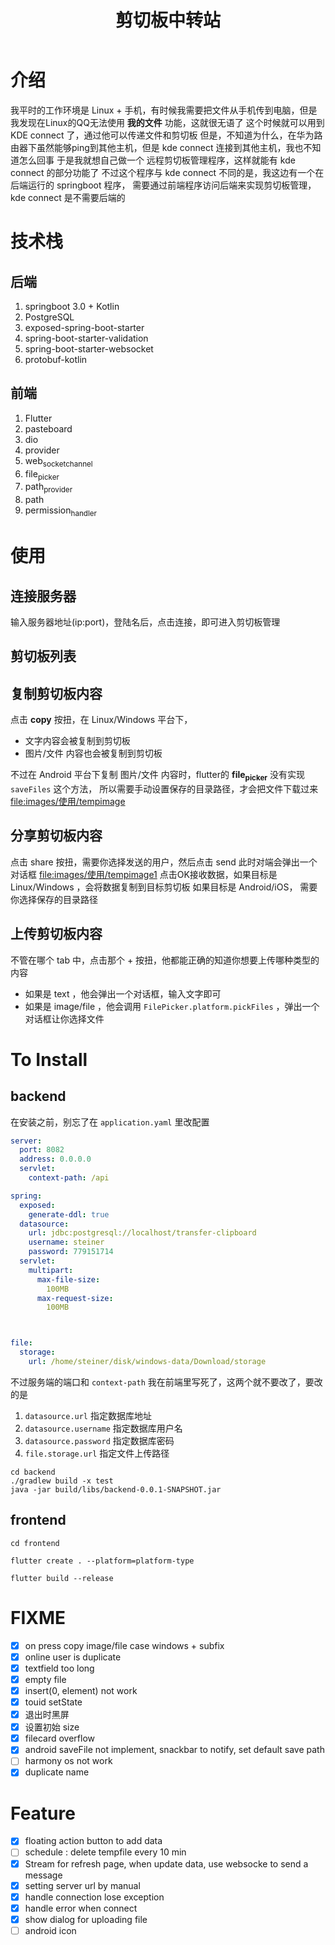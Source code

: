#+title: 剪切板中转站

* 介绍
我平时的工作环境是 Linux + 手机，有时候我需要把文件从手机传到电脑，但是我发现在Linux的QQ无法使用 *我的文件*
功能，这就很无语了
这个时候就可以用到 KDE connect 了，通过他可以传递文件和剪切板
但是，不知道为什么，在华为路由器下虽然能够ping到其他主机，但是 kde connect 连接到其他主机，我也不知道怎么回事
于是我就想自己做一个 远程剪切板管理程序，这样就能有 kde connect 的部分功能了
不过这个程序与 kde connect 不同的是，我这边有一个在后端运行的 springboot 程序，
需要通过前端程序访问后端来实现剪切板管理，kde connect 是不需要后端的

* 技术栈
** 后端
1. springboot 3.0 + Kotlin
2. PostgreSQL
3. exposed-spring-boot-starter
4. spring-boot-starter-validation
5. spring-boot-starter-websocket
6. protobuf-kotlin
** 前端
1. Flutter
2. pasteboard
3. dio
4. provider
5. web_socket_channel
6. file_picker
7. path_provider
8. path
9. permission_handler

* 使用
** 连接服务器

#+DOWNLOADED: screenshot @ 2023-08-20 18:14:30
[[file:images/使用/2023-08-20_18-14-30_screenshot.png]]

输入服务器地址(ip:port)，登陆名后，点击连接，即可进入剪切板管理
** 剪切板列表

#+DOWNLOADED: screenshot @ 2023-08-20 18:16:55
[[file:images/使用/2023-08-20_18-16-55_screenshot.png]]

#+DOWNLOADED: screenshot @ 2023-08-20 18:17:04
[[file:images/使用/2023-08-20_18-17-04_screenshot.png]]

#+DOWNLOADED: screenshot @ 2023-08-20 18:17:13
[[file:images/使用/2023-08-20_18-17-13_screenshot.png]]

** 复制剪切板内容
点击 *copy* 按扭，在 Linux/Windows 平台下，
- 文字内容会被复制到剪切板
- 图片/文件 内容也会被复制到剪切板

不过在 Android 平台下复制 图片/文件 内容时，flutter的 *file_picker* 没有实现 =saveFiles= 这个方法，
所以需要手动设置保存的目录路径，才会把文件下载过来
[[file:images/使用/tempimage]]

** 分享剪切板内容

#+DOWNLOADED: screenshot @ 2023-08-20 18:50:25
[[file:images/使用/2023-08-20_18-50-25_screenshot.png]]

点击 share 按扭，需要你选择发送的用户，然后点击 send
此时对端会弹出一个对话框
[[file:images/使用/tempimage1]]
点击OK接收数据，如果目标是 Linux/Windows ，会将数据复制到目标剪切板
如果目标是 Android/iOS， 需要你选择保存的目录路径

** 上传剪切板内容
不管在哪个 tab 中，点击那个 + 按扭，他都能正确的知道你想要上传哪种类型的内容
- 如果是 text ，他会弹出一个对话框，输入文字即可
- 如果是 image/file ，他会调用 =FilePicker.platform.pickFiles= ，弹出一个对话框让你选择文件

* To Install
** backend
在安装之前，别忘了在 =application.yaml= 里改配置
#+begin_src yaml
server:
  port: 8082
  address: 0.0.0.0
  servlet:
    context-path: /api

spring:
  exposed:
    generate-ddl: true
  datasource:
    url: jdbc:postgresql://localhost/transfer-clipboard
    username: steiner
    password: 779151714
  servlet:
    multipart:
      max-file-size:
        100MB
      max-request-size:
        100MB



file:
  storage:
    url: /home/steiner/disk/windows-data/Download/storage
#+end_src

不过服务端的端口和 =context-path= 我在前端里写死了，这两个就不要改了，要改的是
1. =datasource.url= 指定数据库地址
2. =datasource.username= 指定数据库用户名
3. =datasource.password= 指定数据库密码
4. =file.storage.url= 指定文件上传路径

#+begin_src fish
  cd backend
  ./gradlew build -x test
  java -jar build/libs/backend-0.0.1-SNAPSHOT.jar
#+end_src
** frontend
#+begin_src fish
  cd frontend
#+end_src

#+begin_src fish
  flutter create . --platform=platform-type
#+end_src

#+begin_src fish
  flutter build --release
#+end_src
* FIXME
- [X] on press copy image/file case windows + subfix
- [X] online user is duplicate
- [X] textfield too long
- [X] empty file
- [X] insert(0, element) not work
- [X] touid setState
- [X] 退出时黑屏
- [X] 设置初始 size
- [X] filecard overflow
- [X] android saveFile not implement, snackbar to notify, set default save path
- [ ] harmony os not work
- [X] duplicate name
* Feature
- [X] floating action button to add data
- [ ] schedule : delete tempfile every 10 min
- [X] Stream for refresh page, when update data, use websocke to send a message
- [X] setting server url by manual
- [X] handle connection lose exception
- [X] handle error when connect
- [X] show dialog for uploading file
- [ ] android icon